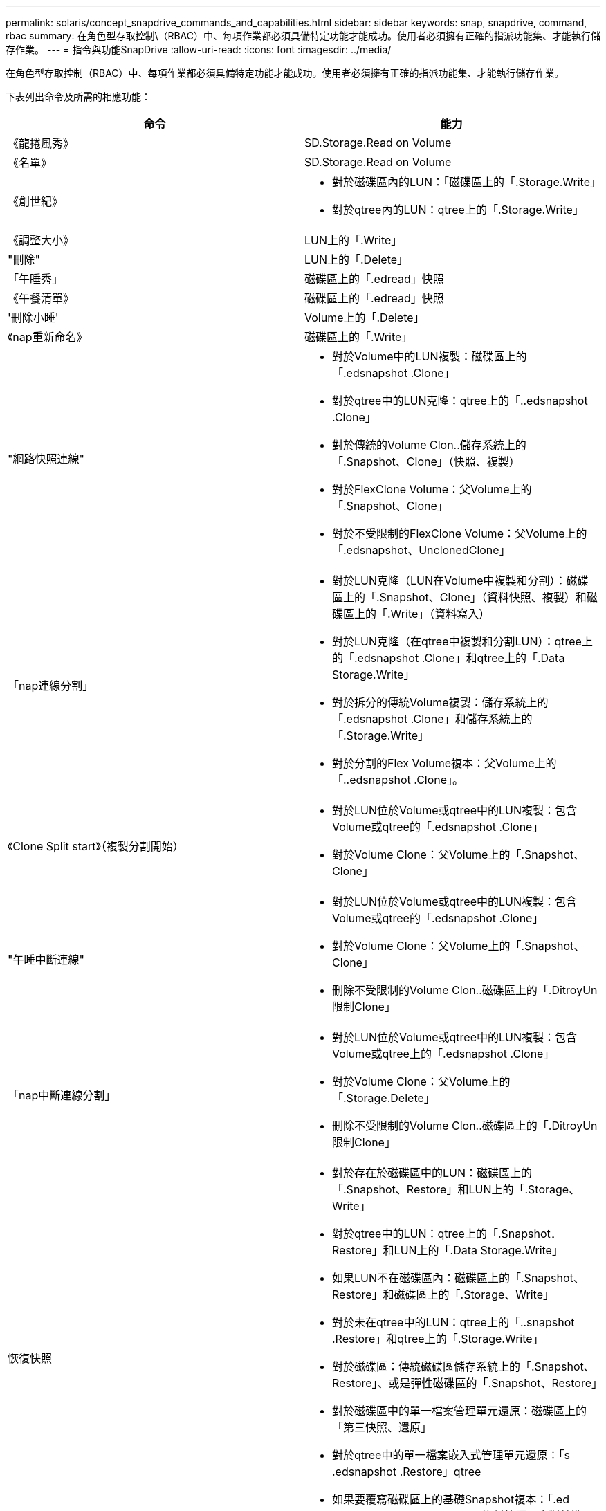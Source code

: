 ---
permalink: solaris/concept_snapdrive_commands_and_capabilities.html 
sidebar: sidebar 
keywords: snap, snapdrive, command, rbac 
summary: 在角色型存取控制\（RBAC）中、每項作業都必須具備特定功能才能成功。使用者必須擁有正確的指派功能集、才能執行儲存作業。 
---
= 指令與功能SnapDrive
:allow-uri-read: 
:icons: font
:imagesdir: ../media/


[role="lead"]
在角色型存取控制（RBAC）中、每項作業都必須具備特定功能才能成功。使用者必須擁有正確的指派功能集、才能執行儲存作業。

下表列出命令及所需的相應功能：

|===
| 命令 | 能力 


 a| 
《龍捲風秀》
 a| 
SD.Storage.Read on Volume



 a| 
《名單》
 a| 
SD.Storage.Read on Volume



 a| 
《創世紀》
 a| 
* 對於磁碟區內的LUN：「磁碟區上的「.Storage.Write」
* 對於qtree內的LUN：qtree上的「.Storage.Write」




 a| 
《調整大小》
 a| 
LUN上的「.Write」



 a| 
"刪除"
 a| 
LUN上的「.Delete」



 a| 
「午睡秀」
 a| 
磁碟區上的「.edread」快照



 a| 
《午餐清單》
 a| 
磁碟區上的「.edread」快照



 a| 
'刪除小睡'
 a| 
Volume上的「.Delete」



 a| 
《nap重新命名》
 a| 
磁碟區上的「.Write」



 a| 
"網路快照連線"
 a| 
* 對於Volume中的LUN複製：磁碟區上的「.edsnapshot .Clone」
* 對於qtree中的LUN克隆：qtree上的「..edsnapshot .Clone」
* 對於傳統的Volume Clon..儲存系統上的「.Snapshot、Clone」（快照、複製）
* 對於FlexClone Volume：父Volume上的「.Snapshot、Clone」
* 對於不受限制的FlexClone Volume：父Volume上的「.edsnapshot、UnclonedClone」




 a| 
「nap連線分割」
 a| 
* 對於LUN克隆（LUN在Volume中複製和分割）：磁碟區上的「.Snapshot、Clone」（資料快照、複製）和磁碟區上的「.Write」（資料寫入）
* 對於LUN克隆（在qtree中複製和分割LUN）：qtree上的「.edsnapshot .Clone」和qtree上的「.Data Storage.Write」
* 對於拆分的傳統Volume複製：儲存系統上的「.edsnapshot .Clone」和儲存系統上的「.Storage.Write」
* 對於分割的Flex Volume複本：父Volume上的「..edsnapshot .Clone」。




 a| 
《Clone Split start》（複製分割開始）
 a| 
* 對於LUN位於Volume或qtree中的LUN複製：包含Volume或qtree的「.edsnapshot .Clone」
* 對於Volume Clone：父Volume上的「.Snapshot、Clone」




 a| 
"午睡中斷連線"
 a| 
* 對於LUN位於Volume或qtree中的LUN複製：包含Volume或qtree的「.edsnapshot .Clone」
* 對於Volume Clone：父Volume上的「.Snapshot、Clone」
* 刪除不受限制的Volume Clon..磁碟區上的「.DitroyUn限制Clone」




 a| 
「nap中斷連線分割」
 a| 
* 對於LUN位於Volume或qtree中的LUN複製：包含Volume或qtree上的「.edsnapshot .Clone」
* 對於Volume Clone：父Volume上的「.Storage.Delete」
* 刪除不受限制的Volume Clon..磁碟區上的「.DitroyUn限制Clone」




 a| 
恢復快照
 a| 
* 對於存在於磁碟區中的LUN：磁碟區上的「.Snapshot、Restore」和LUN上的「.Storage、Write」
* 對於qtree中的LUN：qtree上的「.Snapshot．Restore」和LUN上的「.Data Storage.Write」
* 如果LUN不在磁碟區內：磁碟區上的「.Snapshot、Restore」和磁碟區上的「.Storage、Write」
* 對於未在qtree中的LUN：qtree上的「..snapshot .Restore」和qtree上的「.Storage.Write」
* 對於磁碟區：傳統磁碟區儲存系統上的「.Snapshot、Restore」、或是彈性磁碟區的「.Snapshot、Restore」
* 對於磁碟區中的單一檔案管理單元還原：磁碟區上的「第三快照、還原」
* 對於qtree中的單一檔案嵌入式管理單元還原：「s .edsnapshot .Restore」qtree
* 如果要覆寫磁碟區上的基礎Snapshot複本：「.ed snapshot .DisruptBaseline'（資料快照已中斷基準線）」




 a| 
「主機連線」、「主機連線中斷」
 a| 
LUN上的「.Write」



 a| 
組態存取
 a| 
儲存系統上的「.edRead」



 a| 
組態準備
 a| 
至少在一個儲存系統上執行「.Write」（設定寫入）



 a| 
組態檢查
 a| 
至少在一個儲存系統上執行「.edRead」（配置讀取）



 a| 
「config show」
 a| 
至少在一個儲存系統上執行「.edRead」（配置讀取）



 a| 
「組態集」
 a| 
儲存系統上的「.Write」



 a| 
「config set -dfm」、「config set -mgmtpath」、
 a| 
至少在一個儲存系統上執行「.Write」（設定寫入）



 a| 
"config DELETE（組態刪除）"
 a| 
儲存系統上的「.edelete」



 a| 
「config DELETE Dfm_appliance」、「config DELETE -mgmtpath」
 a| 
至少一個儲存系統上的「.edelete」



 a| 
組態清單
 a| 
至少在一個儲存系統上執行「.edRead」（配置讀取）



 a| 
「組態移轉集」
 a| 
至少在一個儲存系統上執行「.Write」（設定寫入）



 a| 
"config移轉刪除"
 a| 
至少一個儲存系統上的「.edelete」



 a| 
"config migrate list"（配置遷移列表）
 a| 
至少在一個儲存系統上執行「.edRead」（配置讀取）

|===

NOTE: UNIX版不檢查系統管理員（root）的任何功能。SnapDrive

